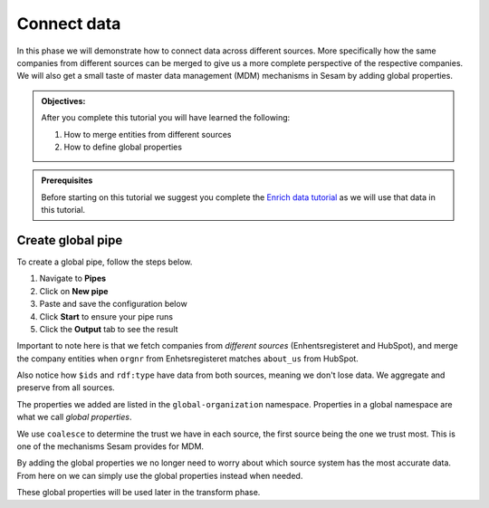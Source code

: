 .. _tutorial_getting_started_connect:

Connect data
============

In this phase we will demonstrate how to connect data across different sources.
More specifically how the same companies from different sources can be merged to give us a more complete perspective of the respective companies.
We will also get a small taste of master data management (MDM) mechanisms in Sesam by adding global properties.

.. admonition::  Objectives:

    After you complete this tutorial you will have learned the following:

    #. How to merge entities from different sources
    #. How to define global properties

.. admonition:: Prerequisites

  Before starting on this tutorial we suggest you complete the `Enrich data tutorial <tutorial-getting-started-enrich>`_ as we will use that data in this tutorial.

Create global pipe
******************
To create a global pipe, follow the steps below. 

#. Navigate to **Pipes**
#. Click on **New pipe**
#. Paste and save the configuration below
#. Click **Start** to ensure your pipe runs 
#. Click the **Output** tab to see the result

.. code-block:: json
  :linenos:
  
  {
    "_id": "global-organization",
    "type": "pipe",
    "source": {
      "type": "merge",
      "datasets": ["enhetsregisteret-company-enrich ec", "hubspot-company-enrich hc"],
      "equality_sets": [
        ["ec.orgnr", "hc.properties.about_us"]
      ],
      "identity": "first",
      "version": 2
    },
    "transform": {
      "type": "dtl",
      "rules": {
        "default": [
          ["copy", "*"],
          ["add", "organization-number",
            ["coalesce",
              ["list", "_S.enhetsregisteret-company:orgnr", "_S.hubspot-company:properties.hubspot-company:about_us"]
            ]
          ],
          ["add", "name",
            ["coalesce",
              ["list", "_S.enhetsregisteret-company:navn", "_S.hubspot-company:properties.hubspot-company:name"]
            ]
          ],
          ["add", "address",
            ["coalesce",
              ["list", "_S.enhetsregisteret-company:forretningsadr", "_S.hubspot-company:properties.hubspot-company:address"]
            ]
          ],
          ["add", "zipcode",
            ["coalesce",
              ["list", "_S.enhetsregisteret-company:forradrpostnr", "_S.hubspot-company:properties.hubspot-company:zip"]
            ]
          ],
          ["add", "city",
            ["coalesce",
              ["list", "_S.enhetsregisteret-company:forradrpoststed", "_S.hubspot-company:properties.hubspot-company:city"]
            ]
          ]
        ]
      }
    },
    "metadata": {
      "global": true
    }
  }

Important to note here is that we fetch companies from *different sources* (Enhentsregisteret and HubSpot),
and merge the company entities when ``orgnr`` from Enhetsregisteret matches ``about_us`` from HubSpot.

Also notice how ``$ids`` and ``rdf:type`` have data from both sources, meaning we don't lose data.
We aggregate and preserve from all sources.

The properties we added are listed in the ``global-organization`` namespace.
Properties in a global namespace are what we call *global properties*.

We use ``coalesce`` to determine the trust we have in each source, the first source being the one we trust most.
This is one of the mechanisms Sesam provides for MDM.

By adding the global properties we no longer need to worry about which source system has the most accurate data.
From here on we can simply use the global properties instead when needed.

These global properties will be used later in the transform phase.

..
    To learn more about connecting data in Sesam, see the Learn section Connect
